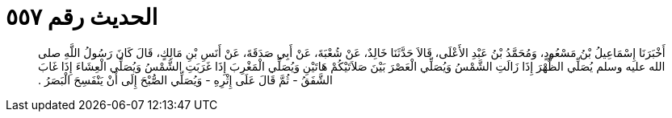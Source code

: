 
= الحديث رقم ٥٥٧

[quote.hadith]
أَخْبَرَنَا إِسْمَاعِيلُ بْنُ مَسْعُودٍ، وَمُحَمَّدُ بْنُ عَبْدِ الأَعْلَى، قَالاَ حَدَّثَنَا خَالِدٌ، عَنْ شُعْبَةَ، عَنْ أَبِي صَدَقَةَ، عَنْ أَنَسِ بْنِ مَالِكٍ، قَالَ كَانَ رَسُولُ اللَّهِ صلى الله عليه وسلم يُصَلِّي الظُّهْرَ إِذَا زَالَتِ الشَّمْسُ وَيُصَلِّي الْعَصْرَ بَيْنَ صَلاَتَيْكُمْ هَاتَيْنِ وَيُصَلِّي الْمَغْرِبَ إِذَا غَرَبَتِ الشَّمْسُ وَيُصَلِّي الْعِشَاءَ إِذَا غَابَ الشَّفَقُ - ثُمَّ قَالَ عَلَى إِثْرِهِ - وَيُصَلِّي الصُّبْحَ إِلَى أَنْ يَنْفَسِحَ الْبَصَرُ ‏.‏